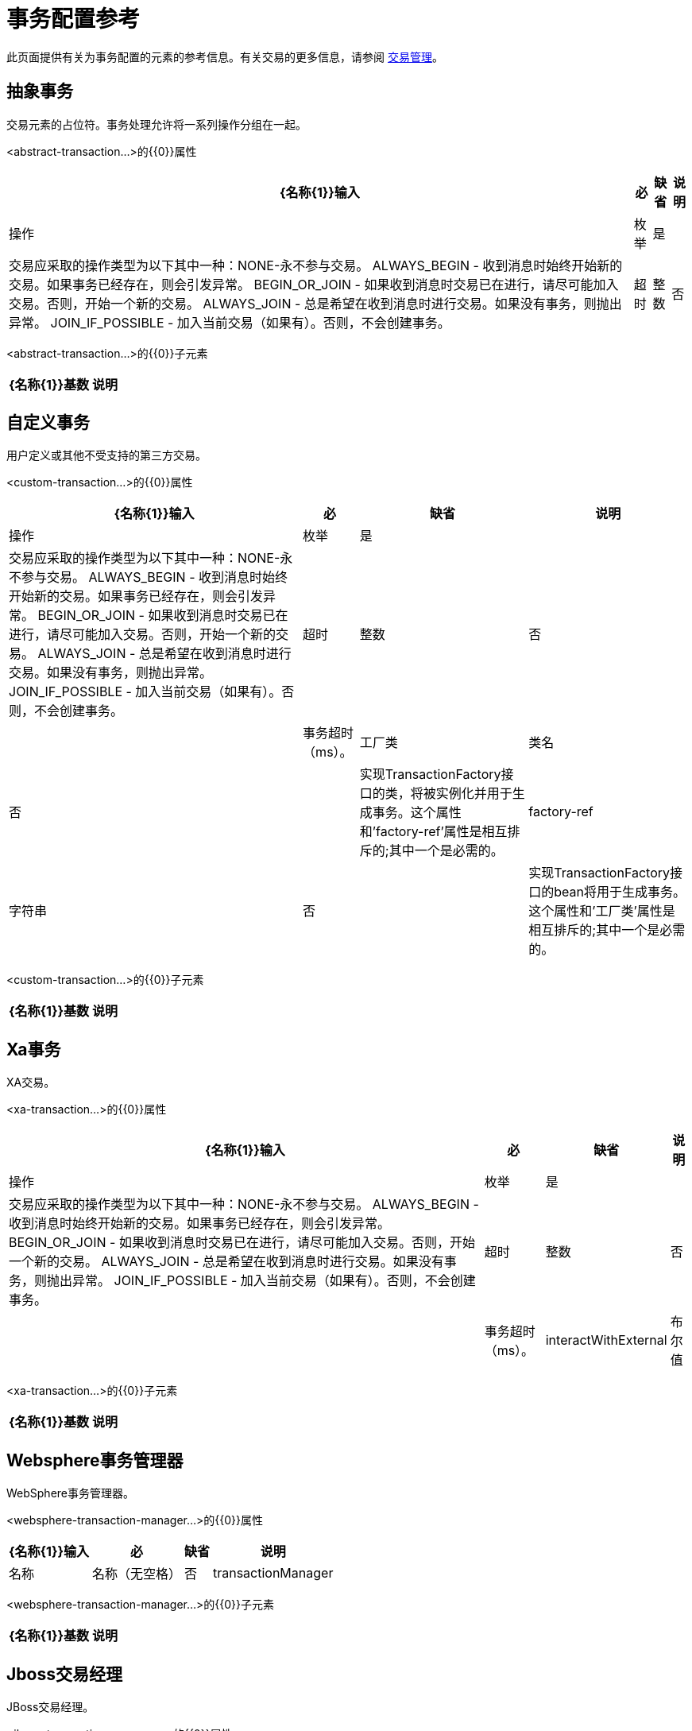 = 事务配置参考

此页面提供有关为事务配置的元素的参考信息。有关交易的更多信息，请参阅 link:/mule-user-guide/v/3.2/transaction-management[交易管理]。

== 抽象事务

交易元素的占位符。事务处理允许将一系列操作分组在一起。

<abstract-transaction...>的{​​{0}}属性

[%header%autowidth.spread]
|===
| {名称{1}}输入 |必 |缺省 |说明
|操作 |枚举 |是 |   |交易应采取的操作类型为以下其中一种：NONE-永不参与交易。 ALWAYS_BEGIN  - 收到消息时始终开始新的交易。如果事务已经存在，则会引发异常。 BEGIN_OR_JOIN  - 如果收到消息时交易已在进行，请尽可能加入交易。否则，开始一个新的交易。 ALWAYS_JOIN  - 总是希望在收到消息时进行交易。如果没有事务，则抛出异常。 JOIN_IF_POSSIBLE  - 加入当前交易（如果有）。否则，不会创建事务。
|超时 |整数 |否 |   |事务超时（ms）。
|===

<abstract-transaction...>的{​​{0}}子元素

[%header%autowidth.spread]
|===
| {名称{1}}基数 |说明
|===

== 自定义事务

用户定义或其他不受支持的第三方交易。

<custom-transaction...>的{​​{0}}属性

[%header%autowidth.spread]
|===
| {名称{1}}输入 |必 |缺省 |说明
|操作 |枚举 |是 |   |交易应采取的操作类型为以下其中一种：NONE-永不参与交易。 ALWAYS_BEGIN  - 收到消息时始终开始新的交易。如果事务已经存在，则会引发异常。 BEGIN_OR_JOIN  - 如果收到消息时交易已在进行，请尽可能加入交易。否则，开始一个新的交易。 ALWAYS_JOIN  - 总是希望在收到消息时进行交易。如果没有事务，则抛出异常。 JOIN_IF_POSSIBLE  - 加入当前交易（如果有）。否则，不会创建事务。
|超时 |整数 |否 |   |事务超时（ms）。
|工厂类 |类名 |否 |   |实现TransactionFactory接口的类，将被实例化并用于生成事务。这个属性和'factory-ref'属性是相互排斥的;其中一个是必需的。
| factory-ref  |字符串 |否 |   |实现TransactionFactory接口的bean将用于生成事务。这个属性和'工厂类'属性是相互排斥的;其中一个是必需的。
|===

<custom-transaction...>的{​​{0}}子元素

[%header%autowidth.spread]
|===
| {名称{1}}基数 |说明
|===

==  Xa事务

XA交易。

<xa-transaction...>的{​​{0}}属性

[%header%autowidth.spread]
|===
| {名称{1}}输入 |必 |缺省 |说明
|操作 |枚举 |是 |   |交易应采取的操作类型为以下其中一种：NONE-永不参与交易。 ALWAYS_BEGIN  - 收到消息时始终开始新的交易。如果事务已经存在，则会引发异常。 BEGIN_OR_JOIN  - 如果收到消息时交易已在进行，请尽可能加入交易。否则，开始一个新的交易。 ALWAYS_JOIN  - 总是希望在收到消息时进行交易。如果没有事务，则抛出异常。 JOIN_IF_POSSIBLE  - 加入当前交易（如果有）。否则，不会创建事务。
|超时 |整数 |否 |   |事务超时（ms）。
| interactWithExternal  |布尔值 |否 |   |如果设置为"true"，则Mule与在Mule外部开始的事务交互。例如。如果外部事务处于活动状态，那么BEGIN_OR_JOIN将加入它，并且ALWAYS_BEGIN将引发异常。
|===

<xa-transaction...>的{​​{0}}子元素

[%header%autowidth.spread]
|===
| {名称{1}}基数 |说明
|===

==  Websphere事务管理器

WebSphere事务管理器。

<websphere-transaction-manager...>的{​​{0}}属性

[%header%autowidth.spread]
|===
| {名称{1}}输入 |必 |缺省 |说明
|名称 |名称（无空格） |否 | transactionManager  |事务管理器的可选名称。默认值是"transactionManager"。
|===

<websphere-transaction-manager...>的{​​{0}}子元素

[%header%autowidth.spread]
|===
| {名称{1}}基数 |说明
|===

==  Jboss交易经理

JBoss交易经理。

<jboss-transaction-manager...>的{​​{0}}属性

[%header%autowidth.spread]
|===
| {名称{1}}输入 |必 |缺省 |说明
|名称 |名称（无空格） |否 | transactionManager  |事务管理器的可选名称。默认值是"transactionManager"。
|===

<jboss-transaction-manager...>的{​​{0}}子元素

[%header%autowidth.spread]
|===
| {名称{1}}基数 |说明
|===

==  Weblogic事务管理器

WebLogic事务管理器。

<weblogic-transaction-manager...>的{​​{0}}属性

[%header%autowidth.spread]
|===
| {名称{1}}输入 |必 |缺省 |说明
|===

<weblogic-transaction-manager...>的{​​{0}}子元素

[%header%autowidth.spread]
|===
| {名称{1}}基数 |说明
|环境 | 0..1  | JNDI环境。
|===

==  Jrun交易经理

JRun交易经理。

<jrun-transaction-manager...>的{​​{0}}属性

[%header%autowidth.spread]
|===
| {名称{1}}输入 |必 |缺省 |说明
|名称 |名称（无空格） |否 | transactionManager  |事务管理器的可选名称。默认值是"transactionManager"。
|===

<jrun-transaction-manager...>的{​​{0}}子元素

[%header%autowidth.spread]
|===
| {名称{1}}基数 |说明
|===

==  Resin事务管理器

Resin交易经理。

<resin-transaction-manager...>的{​​{0}}属性

[%header%autowidth.spread]
|===
| {名称{1}}输入 |必 |缺省 |说明
|名称 |名称（无空格） |否 | transactionManager  |事务管理器的可选名称。默认值是"transactionManager"。
|===

<resin-transaction-manager...>的{​​{0}}子元素

[%header%autowidth.spread]
|===
| {名称{1}}基数 |说明
|===

==  Jndi交易经理

从JNDI中检索一个指定的事务管理器工厂。

== 自定义事务管理器

用户实现的事务管理器。

<custom-transaction-manager...>的{​​{0}}属性

[%header%autowidth.spread]
|===
| {名称{1}}输入 |必 |缺省 |说明
|类 |类名 |是 |   |要实例化的类创建事务管理器。
|===

<custom-transaction-manager...>的{​​{0}}子元素

[%header%autowidth.spread]
|============
| {名称{1}}基数 |说明
|环境 | 0..1  | JNDI环境。
| spring：property  | 0 .. *  |自定义配置的Spring样式属性元素。
|============
